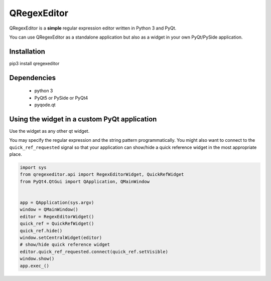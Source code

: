 QRegexEditor
============

QRegexEditor is a **simple** regular expression editor written in Python 3 and
PyQt.

You can use QRegexEditor as a standalone application but also as a widget
in your own PyQt/PySide application.

Installation
------------

::

pip3 install qregexeditor


Dependencies
------------
  - python 3
  - PyQt5 or PySide or PyQt4
  - pyqode.qt


Using the widget in a custom PyQt application
---------------------------------------------

Use the widget as any other qt widget.

You may specify the regular expression and the string pattern programmatically.
You might also want to connect to the ``quick_ref_requested`` signal so that your
application can show/hide a quick reference widget in the most appropriate place.


.. code-block:: python

    import sys
    from qregexeditor.api import RegexEditorWidget, QuickRefWidget
    from PyQt4.QtGui import QApplication, QMainWindow


    app = QApplication(sys.argv)
    window = QMainWindow()
    editor = RegexEditorWidget()
    quick_ref = QuickRefWidget()
    quick_ref.hide()
    window.setCentralWidget(editor)
    # show/hide quick reference widget
    editor.quick_ref_requested.connect(quick_ref.setVisible)
    window.show()
    app.exec_()
